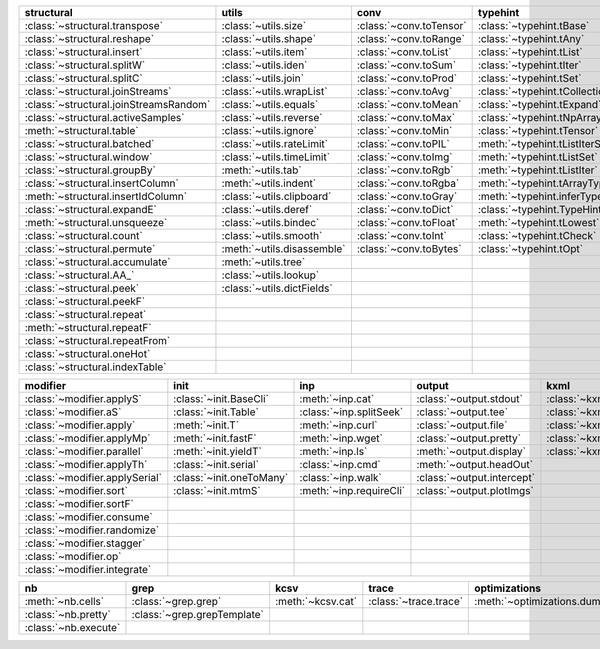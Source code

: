 +------------------------------------------+------------------------------+---------------------------+----------------------------------------+-------------------------------+
| structural                               | utils                        | conv                      | typehint                               | filt                          |
+==========================================+==============================+===========================+========================================+===============================+
| :class:`~structural.transpose`           | :class:`~utils.size`         | :class:`~conv.toTensor`   | :class:`~typehint.tBase`               | :class:`~filt.filt`           |
+------------------------------------------+------------------------------+---------------------------+----------------------------------------+-------------------------------+
| :class:`~structural.reshape`             | :class:`~utils.shape`        | :class:`~conv.toRange`    | :class:`~typehint.tAny`                | :meth:`~filt.inSet`           |
+------------------------------------------+------------------------------+---------------------------+----------------------------------------+-------------------------------+
| :class:`~structural.insert`              | :class:`~utils.item`         | :class:`~conv.toList`     | :class:`~typehint.tList`               | :meth:`~filt.contains`        |
+------------------------------------------+------------------------------+---------------------------+----------------------------------------+-------------------------------+
| :class:`~structural.splitW`              | :class:`~utils.iden`         | :class:`~conv.toSum`      | :class:`~typehint.tIter`               | :class:`~filt.empty`          |
+------------------------------------------+------------------------------+---------------------------+----------------------------------------+-------------------------------+
| :class:`~structural.splitC`              | :class:`~utils.join`         | :class:`~conv.toProd`     | :class:`~typehint.tSet`                | :meth:`~filt.isNumeric`       |
+------------------------------------------+------------------------------+---------------------------+----------------------------------------+-------------------------------+
| :class:`~structural.joinStreams`         | :class:`~utils.wrapList`     | :class:`~conv.toAvg`      | :class:`~typehint.tCollection`         | :meth:`~filt.instanceOf`      |
+------------------------------------------+------------------------------+---------------------------+----------------------------------------+-------------------------------+
| :class:`~structural.joinStreamsRandom`   | :class:`~utils.equals`       | :class:`~conv.toMean`     | :class:`~typehint.tExpand`             | :class:`~filt.head`           |
+------------------------------------------+------------------------------+---------------------------+----------------------------------------+-------------------------------+
| :class:`~structural.activeSamples`       | :class:`~utils.reverse`      | :class:`~conv.toMax`      | :class:`~typehint.tNpArray`            | :meth:`~filt.tail`            |
+------------------------------------------+------------------------------+---------------------------+----------------------------------------+-------------------------------+
| :meth:`~structural.table`                | :class:`~utils.ignore`       | :class:`~conv.toMin`      | :class:`~typehint.tTensor`             | :class:`~filt.cut`            |
+------------------------------------------+------------------------------+---------------------------+----------------------------------------+-------------------------------+
| :class:`~structural.batched`             | :class:`~utils.rateLimit`    | :class:`~conv.toPIL`      | :meth:`~typehint.tListIterSet`         | :class:`~filt.rows`           |
+------------------------------------------+------------------------------+---------------------------+----------------------------------------+-------------------------------+
| :class:`~structural.window`              | :class:`~utils.timeLimit`    | :class:`~conv.toImg`      | :meth:`~typehint.tListSet`             | :class:`~filt.intersection`   |
+------------------------------------------+------------------------------+---------------------------+----------------------------------------+-------------------------------+
| :class:`~structural.groupBy`             | :meth:`~utils.tab`           | :class:`~conv.toRgb`      | :meth:`~typehint.tListIter`            | :class:`~filt.union`          |
+------------------------------------------+------------------------------+---------------------------+----------------------------------------+-------------------------------+
| :class:`~structural.insertColumn`        | :meth:`~utils.indent`        | :class:`~conv.toRgba`     | :meth:`~typehint.tArrayTypes`          | :class:`~filt.unique`         |
+------------------------------------------+------------------------------+---------------------------+----------------------------------------+-------------------------------+
| :meth:`~structural.insertIdColumn`       | :class:`~utils.clipboard`    | :class:`~conv.toGray`     | :meth:`~typehint.inferType`            | :class:`~filt.breakIf`        |
+------------------------------------------+------------------------------+---------------------------+----------------------------------------+-------------------------------+
| :class:`~structural.expandE`             | :class:`~utils.deref`        | :class:`~conv.toDict`     | :class:`~typehint.TypeHintException`   | :class:`~filt.mask`           |
+------------------------------------------+------------------------------+---------------------------+----------------------------------------+-------------------------------+
| :meth:`~structural.unsqueeze`            | :class:`~utils.bindec`       | :class:`~conv.toFloat`    | :meth:`~typehint.tLowest`              | :class:`~filt.tryout`         |
+------------------------------------------+------------------------------+---------------------------+----------------------------------------+-------------------------------+
| :class:`~structural.count`               | :class:`~utils.smooth`       | :class:`~conv.toInt`      | :class:`~typehint.tCheck`              |                               |
+------------------------------------------+------------------------------+---------------------------+----------------------------------------+-------------------------------+
| :class:`~structural.permute`             | :meth:`~utils.disassemble`   | :class:`~conv.toBytes`    | :class:`~typehint.tOpt`                |                               |
+------------------------------------------+------------------------------+---------------------------+----------------------------------------+-------------------------------+
| :class:`~structural.accumulate`          | :meth:`~utils.tree`          |                           |                                        |                               |
+------------------------------------------+------------------------------+---------------------------+----------------------------------------+-------------------------------+
| :class:`~structural.AA_`                 | :class:`~utils.lookup`       |                           |                                        |                               |
+------------------------------------------+------------------------------+---------------------------+----------------------------------------+-------------------------------+
| :class:`~structural.peek`                | :class:`~utils.dictFields`   |                           |                                        |                               |
+------------------------------------------+------------------------------+---------------------------+----------------------------------------+-------------------------------+
| :class:`~structural.peekF`               |                              |                           |                                        |                               |
+------------------------------------------+------------------------------+---------------------------+----------------------------------------+-------------------------------+
| :class:`~structural.repeat`              |                              |                           |                                        |                               |
+------------------------------------------+------------------------------+---------------------------+----------------------------------------+-------------------------------+
| :meth:`~structural.repeatF`              |                              |                           |                                        |                               |
+------------------------------------------+------------------------------+---------------------------+----------------------------------------+-------------------------------+
| :class:`~structural.repeatFrom`          |                              |                           |                                        |                               |
+------------------------------------------+------------------------------+---------------------------+----------------------------------------+-------------------------------+
| :class:`~structural.oneHot`              |                              |                           |                                        |                               |
+------------------------------------------+------------------------------+---------------------------+----------------------------------------+-------------------------------+
| :class:`~structural.indexTable`          |                              |                           |                                        |                               |
+------------------------------------------+------------------------------+---------------------------+----------------------------------------+-------------------------------+

+----------------------------------+----------------------------+---------------------------+------------------------------+---------------------------+
| modifier                         | init                       | inp                       | output                       | kxml                      |
+==================================+============================+===========================+==============================+===========================+
| :class:`~modifier.applyS`        | :class:`~init.BaseCli`     | :meth:`~inp.cat`          | :class:`~output.stdout`      | :class:`~kxml.node`       |
+----------------------------------+----------------------------+---------------------------+------------------------------+---------------------------+
| :class:`~modifier.aS`            | :class:`~init.Table`       | :class:`~inp.splitSeek`   | :class:`~output.tee`         | :class:`~kxml.maxDepth`   |
+----------------------------------+----------------------------+---------------------------+------------------------------+---------------------------+
| :class:`~modifier.apply`         | :meth:`~init.T`            | :meth:`~inp.curl`         | :class:`~output.file`        | :class:`~kxml.tags`       |
+----------------------------------+----------------------------+---------------------------+------------------------------+---------------------------+
| :class:`~modifier.applyMp`       | :meth:`~init.fastF`        | :meth:`~inp.wget`         | :class:`~output.pretty`      | :class:`~kxml.pretty`     |
+----------------------------------+----------------------------+---------------------------+------------------------------+---------------------------+
| :class:`~modifier.parallel`      | :meth:`~init.yieldT`       | :meth:`~inp.ls`           | :meth:`~output.display`      | :class:`~kxml.display`    |
+----------------------------------+----------------------------+---------------------------+------------------------------+---------------------------+
| :class:`~modifier.applyTh`       | :class:`~init.serial`      | :class:`~inp.cmd`         | :meth:`~output.headOut`      |                           |
+----------------------------------+----------------------------+---------------------------+------------------------------+---------------------------+
| :class:`~modifier.applySerial`   | :class:`~init.oneToMany`   | :class:`~inp.walk`        | :class:`~output.intercept`   |                           |
+----------------------------------+----------------------------+---------------------------+------------------------------+---------------------------+
| :class:`~modifier.sort`          | :class:`~init.mtmS`        | :meth:`~inp.requireCli`   | :class:`~output.plotImgs`    |                           |
+----------------------------------+----------------------------+---------------------------+------------------------------+---------------------------+
| :class:`~modifier.sortF`         |                            |                           |                              |                           |
+----------------------------------+----------------------------+---------------------------+------------------------------+---------------------------+
| :class:`~modifier.consume`       |                            |                           |                              |                           |
+----------------------------------+----------------------------+---------------------------+------------------------------+---------------------------+
| :class:`~modifier.randomize`     |                            |                           |                              |                           |
+----------------------------------+----------------------------+---------------------------+------------------------------+---------------------------+
| :class:`~modifier.stagger`       |                            |                           |                              |                           |
+----------------------------------+----------------------------+---------------------------+------------------------------+---------------------------+
| :class:`~modifier.op`            |                            |                           |                              |                           |
+----------------------------------+----------------------------+---------------------------+------------------------------+---------------------------+
| :class:`~modifier.integrate`     |                            |                           |                              |                           |
+----------------------------------+----------------------------+---------------------------+------------------------------+---------------------------+

+------------------------+-------------------------------+---------------------+-------------------------+--------------------------------+
| nb                     | grep                          | kcsv                | trace                   | optimizations                  |
+========================+===============================+=====================+=========================+================================+
| :meth:`~nb.cells`      | :class:`~grep.grep`           | :meth:`~kcsv.cat`   | :class:`~trace.trace`   | :meth:`~optimizations.dummy`   |
+------------------------+-------------------------------+---------------------+-------------------------+--------------------------------+
| :class:`~nb.pretty`    | :class:`~grep.grepTemplate`   |                     |                         |                                |
+------------------------+-------------------------------+---------------------+-------------------------+--------------------------------+
| :class:`~nb.execute`   |                               |                     |                         |                                |
+------------------------+-------------------------------+---------------------+-------------------------+--------------------------------+

